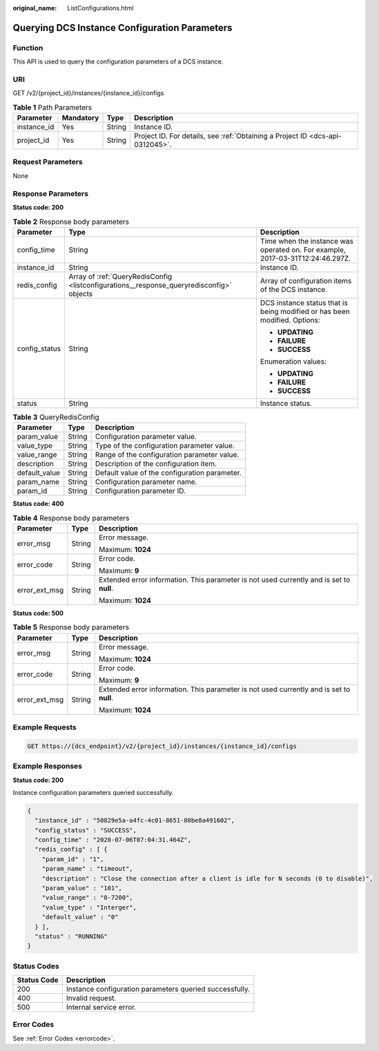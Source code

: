 :original_name: ListConfigurations.html

.. _ListConfigurations:

Querying DCS Instance Configuration Parameters
==============================================

Function
--------

This API is used to query the configuration parameters of a DCS instance.

URI
---

GET /v2/{project_id}/instances/{instance_id}/configs

.. table:: **Table 1** Path Parameters

   +-------------+-----------+--------+-------------------------------------------------------------------------------+
   | Parameter   | Mandatory | Type   | Description                                                                   |
   +=============+===========+========+===============================================================================+
   | instance_id | Yes       | String | Instance ID.                                                                  |
   +-------------+-----------+--------+-------------------------------------------------------------------------------+
   | project_id  | Yes       | String | Project ID. For details, see :ref:`Obtaining a Project ID <dcs-api-0312045>`. |
   +-------------+-----------+--------+-------------------------------------------------------------------------------+

Request Parameters
------------------

None

Response Parameters
-------------------

**Status code: 200**

.. table:: **Table 2** Response body parameters

   +-----------------------+------------------------------------------------------------------------------------------+--------------------------------------------------------------------------------+
   | Parameter             | Type                                                                                     | Description                                                                    |
   +=======================+==========================================================================================+================================================================================+
   | config_time           | String                                                                                   | Time when the instance was operated on. For example, 2017-03-31T12:24:46.297Z. |
   +-----------------------+------------------------------------------------------------------------------------------+--------------------------------------------------------------------------------+
   | instance_id           | String                                                                                   | Instance ID.                                                                   |
   +-----------------------+------------------------------------------------------------------------------------------+--------------------------------------------------------------------------------+
   | redis_config          | Array of :ref:`QueryRedisConfig <listconfigurations__response_queryredisconfig>` objects | Array of configuration items of the DCS instance.                              |
   +-----------------------+------------------------------------------------------------------------------------------+--------------------------------------------------------------------------------+
   | config_status         | String                                                                                   | DCS instance status that is being modified or has been modified. Options:      |
   |                       |                                                                                          |                                                                                |
   |                       |                                                                                          | -  **UPDATING**                                                                |
   |                       |                                                                                          |                                                                                |
   |                       |                                                                                          | -  **FAILURE**                                                                 |
   |                       |                                                                                          |                                                                                |
   |                       |                                                                                          | -  **SUCCESS**                                                                 |
   |                       |                                                                                          |                                                                                |
   |                       |                                                                                          | Enumeration values:                                                            |
   |                       |                                                                                          |                                                                                |
   |                       |                                                                                          | -  **UPDATING**                                                                |
   |                       |                                                                                          |                                                                                |
   |                       |                                                                                          | -  **FAILURE**                                                                 |
   |                       |                                                                                          |                                                                                |
   |                       |                                                                                          | -  **SUCCESS**                                                                 |
   +-----------------------+------------------------------------------------------------------------------------------+--------------------------------------------------------------------------------+
   | status                | String                                                                                   | Instance status.                                                               |
   +-----------------------+------------------------------------------------------------------------------------------+--------------------------------------------------------------------------------+

.. _listconfigurations__response_queryredisconfig:

.. table:: **Table 3** QueryRedisConfig

   ============= ====== =============================================
   Parameter     Type   Description
   ============= ====== =============================================
   param_value   String Configuration parameter value.
   value_type    String Type of the configuration parameter value.
   value_range   String Range of the configuration parameter value.
   description   String Description of the configuration item.
   default_value String Default value of the configuration parameter.
   param_name    String Configuration parameter name.
   param_id      String Configuration parameter ID.
   ============= ====== =============================================

**Status code: 400**

.. table:: **Table 4** Response body parameters

   +-----------------------+-----------------------+------------------------------------------------------------------------------------------+
   | Parameter             | Type                  | Description                                                                              |
   +=======================+=======================+==========================================================================================+
   | error_msg             | String                | Error message.                                                                           |
   |                       |                       |                                                                                          |
   |                       |                       | Maximum: **1024**                                                                        |
   +-----------------------+-----------------------+------------------------------------------------------------------------------------------+
   | error_code            | String                | Error code.                                                                              |
   |                       |                       |                                                                                          |
   |                       |                       | Maximum: **9**                                                                           |
   +-----------------------+-----------------------+------------------------------------------------------------------------------------------+
   | error_ext_msg         | String                | Extended error information. This parameter is not used currently and is set to **null**. |
   |                       |                       |                                                                                          |
   |                       |                       | Maximum: **1024**                                                                        |
   +-----------------------+-----------------------+------------------------------------------------------------------------------------------+

**Status code: 500**

.. table:: **Table 5** Response body parameters

   +-----------------------+-----------------------+------------------------------------------------------------------------------------------+
   | Parameter             | Type                  | Description                                                                              |
   +=======================+=======================+==========================================================================================+
   | error_msg             | String                | Error message.                                                                           |
   |                       |                       |                                                                                          |
   |                       |                       | Maximum: **1024**                                                                        |
   +-----------------------+-----------------------+------------------------------------------------------------------------------------------+
   | error_code            | String                | Error code.                                                                              |
   |                       |                       |                                                                                          |
   |                       |                       | Maximum: **9**                                                                           |
   +-----------------------+-----------------------+------------------------------------------------------------------------------------------+
   | error_ext_msg         | String                | Extended error information. This parameter is not used currently and is set to **null**. |
   |                       |                       |                                                                                          |
   |                       |                       | Maximum: **1024**                                                                        |
   +-----------------------+-----------------------+------------------------------------------------------------------------------------------+

Example Requests
----------------

.. code-block:: text

   GET https://{dcs_endpoint}/v2/{project_id}/instances/{instance_id}/configs

Example Responses
-----------------

**Status code: 200**

Instance configuration parameters queried successfully.

.. code-block::

   {
     "instance_id" : "50829e5a-a4fc-4c01-8651-80be8a491602",
     "config_status" : "SUCCESS",
     "config_time" : "2020-07-06T07:04:31.464Z",
     "redis_config" : [ {
       "param_id" : "1",
       "param_name" : "timeout",
       "description" : "Close the connection after a client is idle for N seconds (0 to disable)",
       "param_value" : "101",
       "value_range" : "0-7200",
       "value_type" : "Interger",
       "default_value" : "0"
     } ],
     "status" : "RUNNING"
   }

Status Codes
------------

=========== =======================================================
Status Code Description
=========== =======================================================
200         Instance configuration parameters queried successfully.
400         Invalid request.
500         Internal service error.
=========== =======================================================

Error Codes
-----------

See :ref:`Error Codes <errorcode>`.
